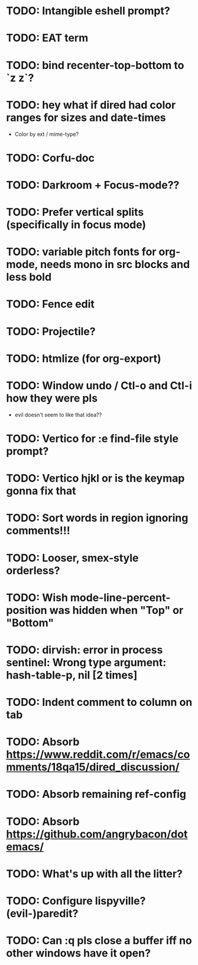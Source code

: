 * TODO: Intangible eshell prompt?
* TODO: EAT term
* TODO: bind recenter-top-bottom to `z z`?
* TODO: hey what if dired had color ranges for sizes and date-times
- Color by ext / mime-type?

* TODO: Corfu-doc
* TODO: Darkroom + Focus-mode??
* TODO: Prefer vertical splits (specifically in focus mode)
* TODO: variable pitch fonts for org-mode, needs mono in src blocks and less bold
* TODO: Fence edit
* TODO: Projectile?
* TODO: htmlize (for org-export)
* TODO: Window undo / Ctl-o and Ctl-i how they were pls
- evil doesn't seem to like that idea??

* TODO: Vertico for :e find-file style prompt?
* TODO: Vertico hjkl or is the keymap gonna fix that

* TODO: Sort words in region ignoring comments!!!

* TODO: Looser, smex-style orderless?
* TODO: Wish mode-line-percent-position was hidden when "Top" or "Bottom"
* TODO: dirvish: error in process sentinel: Wrong type argument: hash-table-p, nil [2 times]
* TODO: Indent comment to column on tab
* TODO: Absorb https://www.reddit.com/r/emacs/comments/18qa15/dired_discussion/
* TODO: Absorb remaining ref-config
* TODO: Absorb https://github.com/angrybacon/dotemacs/
* TODO: What's up with all the litter?
* TODO: Configure lispyville? (evil-)paredit?
* TODO: Can :q pls close a buffer iff no other windows have it open?
